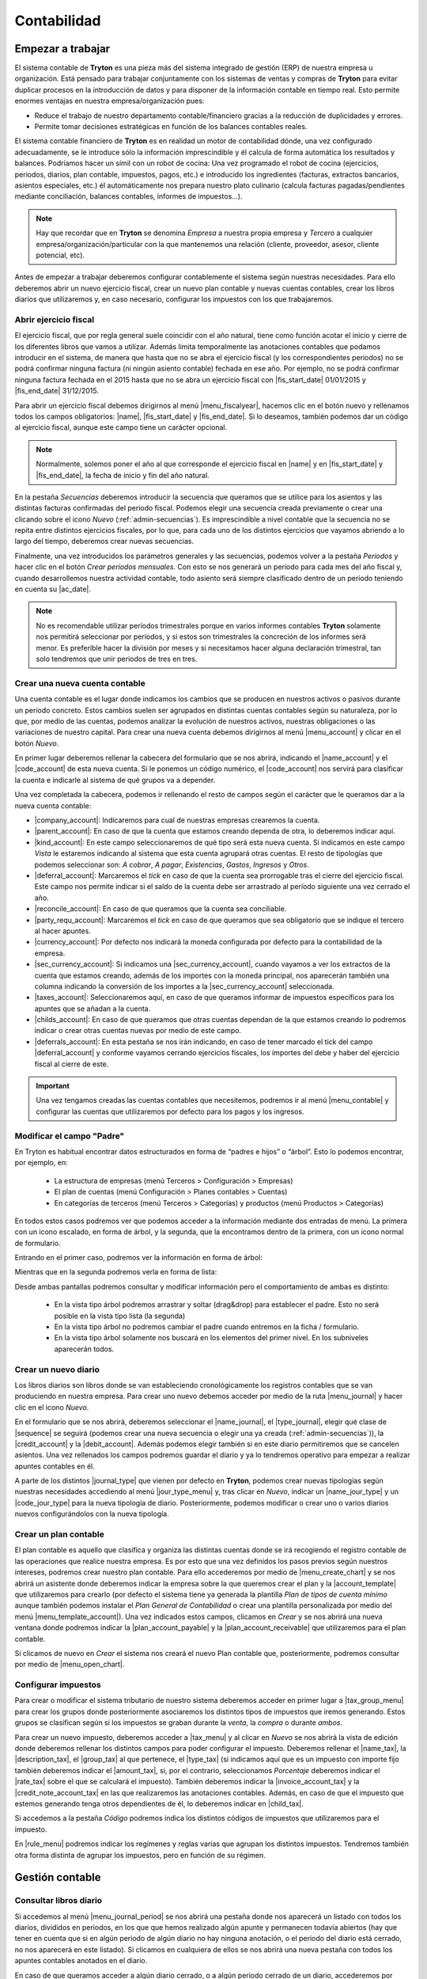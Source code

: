 ============
Contabilidad
============

------------------
Empezar a trabajar
------------------

El sistema contable de **Tryton** es una pieza más del sistema integrado de
gestión (ERP) de nuestra empresa u organización. Está pensado para trabajar
conjuntamente con los sistemas de ventas y compras de **Tryton** para evitar
duplicar procesos en la introducción de datos y para disponer de la información
contable en tiempo real. Esto permite enormes ventajas en nuestra
empresa/organización pues:

* Reduce el trabajo de nuestro departamento contable/financiero gracias a la
  reducción de duplicidades y errores.
* Permite tomar decisiones estratégicas en función de los balances contables
  reales.

El sistema contable financiero de **Tryton** es en realidad un motor de
contabilidad dónde, una vez configurado adecuadamente, se le introduce sólo la
información imprescindible y él calcula de forma automática los resultados y
balances. Podríamos hacer un símil con un robot de cocina: Una vez programado
el robot de cocina (ejercicios, periodos, diarios, plan contable, impuestos,
pagos, etc.) e introducido los ingredientes (facturas, extractos bancarios,
asientos especiales, etc.) él automáticamente nos prepara nuestro plato
culinario (calcula facturas pagadas/pendientes mediante conciliación, balances
contables, informes de impuestos...).

.. note:: Hay que recordar que en **Tryton** se denomina *Empresa* a nuestra
          propia empresa y *Tercero* a cualquier
          empresa/organización/particular con la que mantenemos una relación
          (cliente, proveedor, asesor, cliente potencial, etc).

Antes de empezar a trabajar deberemos configurar contablemente el sistema según
nuestras necesidades. Para ello deberemos abrir un nuevo ejercicio fiscal,
crear un nuevo plan contable y nuevas cuentas contables, crear los libros
diarios que utilizaremos y, en caso necesario, configurar los impuestos con los
que trabajaremos.

Abrir ejercicio fiscal
----------------------
El ejercicio fiscal, que por regla general suele coincidir con el año natural,
tiene como función acotar el inicio y cierre de los diferentes libros que
vamos a utilizar. Además limita temporalmente las anotaciones contables que
podamos introducir en el sistema, de manera que hasta que no se abra
el ejercicio fiscal (y los correspondientes periodos) no se podrá confirmar
ninguna factura (ni ningún asiento contable) fechada en ese año. Por ejemplo,
no se podrá confirmar ninguna factura fechada en el 2015 hasta que no se abra
un ejercicio fiscal con |fis_start_date| 01/01/2015 y |fis_end_date|
31/12/2015.

Para abrir un ejercicio fiscal debemos dirigirnos al menú |menu_fiscalyear|,
hacemos clic en el botón nuevo y rellenamos todos los campos obligatorios:
|name|, |fis_start_date| y |fis_end_date|. Si lo deseamos, también podemos dar
un código al ejercicio fiscal, aunque este campo tiene un carácter opcional.

.. Note:: Normalmente, solemos poner el año al que corresponde el ejercicio
   fiscal en |name| y en |fis_start_date| y |fis_end_date|, la fecha de inicio
   y fin del año natural.

   
.. view:: account.fiscalyear_view_form

   Vista del formulario del Ejercicio fiscal


.. inheritref:: account/account:paragraph:secuencias

En la pestaña *Secuencias* deberemos introducir la secuencia que queramos que
se utilice para los asientos y las distintas facturas confirmadas del periodo
fiscal. Podemos elegir una secuencia creada previamente o crear una clicando 
sobre el icono *Nuevo* (:ref:`admin-secuencias`). Es imprescindible a nivel 
contable que la secuencia no se repita entre distintos ejercicios fiscales, por 
lo que, para cada uno de los distintos ejercicios que vayamos abriendo a lo 
largo del tiempo, deberemos crear nuevas secuencias.

Finalmente, una vez introducidos los parámetros generales y las secuencias,
podemos volver a la pestaña *Períodos* y hacer clic en el botón *Crear períodos
mensuales*. Con esto se nos generará un período para cada mes del año fiscal y,
cuando desarrollemos nuestra actividad contable, todo asiento será siempre
clasificado dentro de un período teniendo en cuenta su |ac_date|.

.. Note:: No es recomendable utilizar períodos trimestrales porque en varios
          informes contables **Tryton** solamente nos permitirá seleccionar por
          períodos, y si estos son trimestrales la concreción de los informes
          será menor. Es preferible hacer la división por meses y si
          necesitamos hacer alguna declaración trimestral, tan solo tendremos
          que unir periodos de tres en tres.

.. |menu_fiscalyear| tryref:: account.menu_fiscalyear_form/complete_name
.. |name| field:: account.fiscalyear/name
.. |fis_start_date| field:: account.fiscalyear/start_date
.. |fis_end_date| field:: account.fiscalyear/end_date
.. |ac_date| field:: account.move/date

.. _cuenta-nueva:

Crear una nueva cuenta contable
-------------------------------

.. inheritref:: account/account:paragraph:cuenta

Una cuenta contable es el lugar donde indicamos los cambios que se producen en
nuestros activos o pasivos durante un periodo concreto. Estos cambios suelen
ser agrupados en distintas cuentas contables según su naturaleza, por lo que,
por medio de las cuentas, podemos analizar la evolución de nuestros activos,
nuestras obligaciones o las variaciones de nuestro capital. Para crear una
nueva cuenta debemos dirigirnos al menú |menu_account| y clicar en el botón
*Nuevo*.

.. view:: account.account_view_form

   Vista formulario de la cuentas contable

.. inheritref:: account/account:paragraph:cabecera_cuenta

En primer lugar deberemos rellenar la cabecera del formulario que se nos
abrirá, indicando el |name_account| y el |code_account| de esta nueva cuenta.
Si le ponemos un código numérico, el |code_account| nos servirá para
clasificar la cuenta e indicarle al sistema de qué grupos va a depender.

Una vez completada la cabecera, podemos ir rellenando el resto de campos según
el carácter que le queramos dar a la nueva cuenta contable:

.. inheritref:: account/account:bullet_list:cuenta_contable

* |company_account|: Indicaremos para cual de nuestras empresas crearemos la
  cuenta.

* |parent_account|: En caso de que la cuenta que estamos creando dependa de
  otra, lo deberemos indicar aquí.

* |kind_account|:  En este campo seleccionaremos de qué tipo será esta
  nueva cuenta. Si indicamos en este campo *Vista* le estaremos indicando al
  sistema que esta cuenta agrupará otras cuentas. El resto de tipologías que
  podemos seleccionar son: *A cobrar*, *A pagar*, *Existencias*, *Gastos*,
  *Ingresos* y *Otros*.

* |deferral_account|: Marcaremos el *tick* en caso de que la cuenta sea
  prorrogable tras el cierre del ejercicio fiscal. Este campo nos permite
  indicar si el saldo de la cuenta debe ser arrastrado al período siguiente
  una vez cerrado el año.

* |reconcile_account|: En caso de que queramos que la cuenta sea conciliable.

* |party_requ_account|: Marcaremos el *tick* en caso de que queramos que sea
  obligatorio que se indique el tercero al hacer apuntes.

* |currency_account|: Por defecto nos indicará la moneda configurada por
  defecto para la contabilidad de la empresa.

* |sec_currency_account|: Si indicamos una |sec_currency_account|, cuando
  vayamos a ver los extractos de la cuenta que estamos creando, además de los
  importes con la moneda principal, nos aparecerán también una columna
  indicando la conversión de los importes a la |sec_currency_account|
  seleccionada.

* |taxes_account|: Seleccionaremos aquí, en caso de que queramos informar de
  impuestos específicos para los apuntes que se añadan a la cuenta.

* |childs_account|: En caso de que queramos que otras cuentas dependan de la
  que estamos creando lo podremos indicar o crear otras cuentas nuevas por
  medio de este campo.

* |deferrals_account|: En esta pestaña se nos irán indicando, en caso de tener
  marcado el tick del campo |deferral_account| y conforme vayamos cerrando
  ejercicios fiscales, los importes del debe y haber del ejercicio fiscal al
  cierre de este.

.. Important:: Una vez tengamos creadas las cuentas contables que necesitemos,
   podremos ir al menú |menu_contable| y configurar las cuentas que
   utilizaremos por defecto para los pagos y los ingresos.

Modificar el campo "Padre"
--------------------------

En Tryton es habitual encontrar datos estructurados en forma de “padres e hijos” 
o “árbol”. Esto lo podemos encontrar, por ejemplo, en:

 * La estructura de empresas (menú Terceros > Configuración > Empresas)
 * El plan de cuentas (menú Configuración > Planes contables > Cuentas)
 * En categorías de terceros (menú Terceros > Categorías) y productos (menú 
   Productos > Categorías)

En todos estos casos podremos ver que podemos acceder a la información mediante 
dos entradas de menú. La primera con un icono escalado, en forma de árbol, y la 
segunda, que la encontramos dentro de la primera, con un icono normal de 
formulario. 

Entrando en el primer caso, podremos ver la información en forma de árbol:

.. captura de la imagen

Mientras que en la segunda podremos verla en forma de lista:

.. captura de la imagen

Desde ambas pantallas podremos consultar y modificar información pero el 
comportamiento de ambas es distinto:

 * En la vista tipo árbol podremos arrastrar y soltar (drag&drop) para 
   establecer el padre. Esto no será posible en la vista tipo lista (la segunda)
 * En la vista tipo árbol no podremos cambiar el padre cuando entremos en la 
   ficha / formulario.
 * En la vista tipo árbol solamente nos buscará en los elementos del primer 
   nivel. En los subniveles aparecerán todos.


.. |menu_account| tryref:: account.menu_account_list/complete_name
.. |name_account| field:: account.account/name
.. |code_account| field:: account.account/code
.. |company_account| field:: account.account/company
.. |parent_account| field:: account.account/parent
.. |kind_account| field:: account.account/kind
.. |type_account| field:: account.account/type
.. |deferral_account| field:: account.account/deferral
.. |reconcile_account| field:: account.account/reconcile
.. |party_requ_account| field:: account.account/party_required
.. |currency_account| field:: account.account/currency
.. |sec_currency_account| field:: account.account/second_currency
.. |taxes_account| field:: account.account/taxes
.. |childs_account| field:: account.account/childs
.. |deferrals_account| field:: account.account/deferrals
.. |menu_contable| tryref:: account.menuitem_account_configuration/complete_name

.. inheritref:: account/account:section:nuevo_diario

Crear un nuevo diario
---------------------
Los libros diarios son libros donde se van estableciendo cronológicamente los
registros contables que se van produciendo en nuestra empresa. Para crear uno
nuevo debemos acceder por medio de la ruta |menu_journal| y hacer clic en el
icono *Nuevo*.

.. view:: account.journal_view_form

   Vista del formulario de un nuevo Diario

En el formulario que se nos abrirá, deberemos seleccionar el |name_journal|,
el |type_journal|, elegir qué clase de |sequence| se seguirá (podemos crear una
nueva secuencia o elegir una ya creada (:ref:`admin-secuencias`)), la
|credit_account| y la |debit_account|. Además podemos elegir también si en este
diario permitiremos que se cancelen asientos.
Una vez rellenados los campos podremos guardar el diario y ya lo tendremos
operativo para empezar a realizar apuntes contables en él.

A parte de los distintos |journal_type| que vienen por defecto en **Tryton**,
podemos crear nuevas tipologías según nuestras necesidades accediendo al menú
|jour_type_menu| y, tras clicar en *Nuevo*, indicar un |name_jour_type| y un
|code_jour_type| para la nueva tipología de diario. Posteriormente, podemos
modificar o crear uno o varios diarios nuevos configurándolos con la nueva
tipología.

.. |menu_journal| tryref:: account.menu_journal_form/complete_name
.. |name_journal| field:: account.journal/name
.. |type_journal| field:: account.journal/type
.. |sequence| field:: account.journal/sequence
.. |credit_account| field:: account.journal/credit_account
.. |debit_account| field:: account.journal/debit_account
.. |journal_type| tryref:: account.menu_journal_type_form/name
.. |jour_type_menu| tryref:: account.menu_journal_type_form/complete_name
.. |name_jour_type| field:: account.journal.type/name
.. |code_jour_type| field:: account.journal.type/code


Crear un plan contable
----------------------
.. inheritref:: account/account:paragraph:plan_contable

El plan contable es aquello que clasifica y organiza las distintas cuentas
donde se irá recogiendo el registro contable de las operaciones que realice
nuestra empresa. Es por esto que una vez definidos los pasos previos según
nuestros intereses, podremos crear nuestro plan contable. Para ello
accederemos por medio de |menu_create_chart| y se nos abrirá un asistente donde
deberemos indicar la empresa sobre la que queremos crear el plan y la
|account_template| que utilizaremos para crearlo (por defecto el sistema tiene
ya generada la plantilla *Plan de tipos de cuenta mínimo* aunque también
podemos instalar el *Plan General de Contabilidad* o crear una plantilla
personalizada por medio del menú |menu_template_account|). Una vez indicados 
estos campos, clicamos en *Crear* y se nos abrirá una nueva ventana donde 
podremos indicar la |plan_account_payable| y la |plan_account_receivable| que 
utilizaremos para el plan contable. 

Si clicamos de nuevo en *Crear* el sistema nos creará el nuevo Plan contable que,
posteriormente, podremos consultar por medio de |menu_open_chart|.

.. |menu_create_chart| tryref:: account.menu_create_chart/complete_name
.. |account_template| model:: account.account.template
.. |actualizar_plan| tryref:: account.menu_update_chart/complete_name
.. |menu_template_account| tryref:: account.menu_account_type_template_tree/complete_name
.. |plan_account_payable| field:: account.create_chart.properties/account_payable
.. |plan_account_receivable| field:: account.create_chart.properties/account_receivable


.. inheritref:: account/account:section:impuestos

Configurar impuestos
--------------------

.. inheritref:: account/account:paragraph:impuestos

Para crear o modificar el sistema tributario de nuestro sistema deberemos
acceder en primer lugar a |tax_group_menu| para crear los grupos donde
posteriormente asociaremos los distintos tipos de impuestos que iremos
generando. Estos grupos se clasifican según si los impuestos se graban durante
la *venta*, la *compra* o durante *ambos*.

.. view:: account.tax_view_form

   Vista de formulario de un Impuesto

   
Para crear un nuevo impuesto, deberemos acceder a |tax_menu| y al clicar en
*Nuevo* se nos abrirá la vista de edición donde deberemos rellenar los
distintos campos para poder configurar el impuesto. Deberemos rellenar el
|name_tax|, la |description_tax|, el |group_tax| al que pertenece, el
|type_tax| (si indicamos aquí que es un impuesto con importe fijo también
deberemos indicar el |amount_tax|, si, por el contrario, seleccionamos
*Porcentaje* deberemos indicar el |rate_tax| sobre el que se calculará el
impuesto). También deberemos indicar la |invoice_account_tax| y
la |credit_note_account_tax| en las que realizaremos las anotaciones contables.
Además, en caso de que el impuesto que estemos generando tenga otros
dependientes de él, lo deberemos indicar en |child_tax|.

.. inheritref:: account/account:paragraph:impuestos_pestanas

Si accedemos a la pestaña *Código* podremos indica los distintos códigos de
impuestos que utilizaremos para el impuesto.

En |rule_menu| podremos indicar los regímenes y reglas varias que agrupan los
distintos impuestos. Tendremos también otra forma distinta de agrupar los
impuestos, pero en función de su régimen.

.. |tax_group_menu| tryref:: account.menu_tax_group_form/complete_name
.. |tax_type_menu| tryref:: account.menu_tax_code_list/complete_name
.. |tax_menu| tryref:: account.menu_tax_list/complete_name
.. |name_tax| field:: account.tax/name
.. |description_tax| field:: account.tax/description
.. |group_tax| field:: account.tax/group
.. |type_tax| field:: account.tax/type
.. |amount_tax| field:: account.tax/amount
.. |rate_tax| field:: account.tax/rate
.. |invoice_account_tax| field:: account.tax/invoice_account
.. |credit_note_account_tax| field:: account.tax/credit_note_account
.. |child_tax| field:: account.tax/childs
.. |rule_menu| tryref:: account.menu_tax_rule_form/complete_name


.. inheritref:: account/account:section:gestion

----------------
Gestión contable
----------------

.. inheritref:: account/account:section:otras_tareas_contables

Consultar libros diario
-----------------------

Si accedemos al menú |menu_journal_period| se nos abrirá una pestaña donde nos
aparecerá un listado con todos los diarios, divididos en periodos, en los que
que hemos realizado algún apunte y permanecen todavía abiertos (hay que tener
en cuenta que si en algún periodo de algún diario no hay ninguna anotación, o
el periodo del diario está cerrado, no nos aparecerá en este listado). Si
clicamos en cualquiera de ellos se nos abrirá una nueva pestaña con todos los
apuntes contables anotados en el diario.

En caso de que queramos acceder a algún diario cerrado, o a algún periodo
cerrado de un diario, accederemos por medio de |menu_open_journal| y se nos
abrirá una asistente donde deberemos rellenar el campo |open_journal| con el
nombre del diario y |open_period| con el periodo que queramos consultar. Una
vez lo hayamos seleccionado se nos abrirá una pestaña en la que nos aparecerán
todos los apuntes contables del |open_period| y |open_journal| elegidos.

.. |menu_journal_period| tryref:: account.menu_journal_period_tree2/complete_name
.. |menu_open_journal| tryref:: account.menu_open_journal/complete_name
.. |open_journal| field:: account.move.open_journal.ask/journal
.. |open_period| field:: account.move.open_journal.ask/period


.. inheritref:: account/account:section:consulta_asientos

Consultar asientos contables
----------------------------

Para **Tryton** un asiento contable se compone de varios apuntes que se anotan
en distintas cuentas contables. Conforme se vaya desarrollando nuestra
práctica contable, se nos irán generando un gran número de asientos y apuntes
que podremos consultar por medio de |menu_move|. Desde el listado que se nos
abrirá, podremos acceder a cada uno de los asientos contables para ver los
apuntes de los que se compone, así como la información concreta del asiento.

.. |menu_move| tryref:: account.menu_move_form/complete_name


.. inheritref:: account/account:section:conciliar

Conciliar apuntes
-----------------

Recordemos que, para el sistema, conciliar consiste en enlazar un
apunte contable con el inverso que genera. Si generamos un apunte contable
contabilizando un servicio que realizamos, el apunte que genera el pago de
este servicio es el que tendría que conciliar el apunte del servicio en sí.
Hay que indicar también que la conciliación no es indispensable en la
práctica contable, pero nos ayuda en el cuadre de nuestras cuentas al
indicarnos qué apuntes están compensados con un pago o cobro y cuales no.

Aunque **Tryton** nos ofrece asistentes que nos ayudan en la conciliación,
podemos realizarla manualmente accediendo al diario o al extracto de cuenta
en el que se hayan anotado los apuntes que queremos conciliar, seleccionarlos
todos manteniendo apretado el botón *Ctrl* de nuestro teclado y, clicando en
el icono *Ejecutar acción*, seleccionar la opción *Conciliar apuntes*. En caso
de que queramos desconciliar dos apuntes conciliados previamente, lo
realizaríamos de la misma manera, pero seleccionando *Desconciliar apuntes* en
el menú.

Otros formas de conciliar apuntes són:

.. inheritref:: account/account:bullet_list:formas-de-conciliar

* Desde |menu_reconcile| se ejecuta un asistente que te va mostrando distintas
  propuestas con posibles apuntes a conciliar, pudiendo saltarlas si hace falta.
  Las propuestas las hace el programa, tu solo debes clicar botones de conciliar
  y saltar.
* Abrir los apuntes a pagar-cobrar desde un tercero en concreto, con el botón "Relacionado".
  Y a partir de ahí podemos conciliar.
* Si se trabaja con extractos bancarios, una vez importados, se hacen las conciliaciones
  automáticas cuando se contabiliza una línea de extracto bancario.


.. Note:: Tenemos que tener en cuenta, tal y como hemos visto en
   :ref:`cuenta-nueva`, que solo podremos conciliar apuntes de cuentas
   contables que tengan marcado el campo |reconcile_account|.


.. |menu_reconcile|  tryref:: account.menu_reconcile/complete_name


Consulta planes contables
--------------------------

En cualquier momento podemos consultar el estado de nuestro plan contable
accediendo a |menu_open_chart| y viendo los saldos totales o concretos de. Se
nos abrirá un asistente donde deberemos indicar el ejercicio fiscal del plan
contable que queremos consultar y, tras clicar en *Abrir* accederemos al plan
contable (o planes si tenemos más de uno para el ejercicio fiscal). Desde esta
pestaña podremos acceder también a cada una de las cuentas que conforman el
plan contable y a los apuntes inscritos en cada una de las cuentas contables
haciendo doble clic sobre ellas.

.. view:: account.open_chart_start_view_form

   Vista formulario del submenú Abrir plan contable

Además, también podemos consultar el *Plan de código de impuestos* para saber
la cantidad de impuestos soportados y devengados. Para ello accederemos a
|menu_cimp| y en el asistente que se nos abrirá seleccionaremos el/los
periodo/s sobre los que queramos realizar la consulta.

.. |menu_open_chart|  tryref:: account.menu_open_chart/complete_name
.. |menu_cimp| tryref:: account.menu_code_tax_open_chart/complete_name


.. inheritref:: account/account:section:cierre

-------------------------------
Cierre de la actividad contable
-------------------------------

.. _cerrar-periodos:

Cerrar períodos
---------------

El cierre de |periods| (sean mensuales o trimestrales) sirve para asegurarnos
que no modificamos la contabilidad de un período en el que ya no se deberían
que hacer anotaciones. Por ejemplo, si a mediados del mes de abril damos por
contabilizado completamente el mes de marzo (y con él todo el trimestre)
podemos cerrar el mes y **Tryton** nos garantizará que no contabilizamos, ni
nosotros ni ningún otro compañero, nada más en este mes.

Además **Tryton** también nos permite cerrar no un período completo si no
solamente un diario de un determinado período. Así, podemos asegurarnos que no
imputamos más ingresos para el mes de marzo, mientras continuamos añadiendo
gastos, por ejemplo.

Para cerrar un período y no permitir ningún tipo de cambio en la
contabilidad de dicho mes debemos ir al menú |menu_periods|. Ahí deberemos
seleccionar el mes que queramos cerrar y hacer clic en icono *Ejecutar
acción* y seleccionar *Cerrar período*.

Si lo que queremos es solamente evitar la creación y modificación de asientos
en un diario y período determinados debemos dirigirnos al menú |menu_jornals|.
Ahí veremos todos los diarios - períodos que han sido ya abiertos (normalmente
porque hemos hecho algún asiento en el mismo). Si encontramos el
diario - período que queremos cerrar debemos seleccionarlo cerrar por medio del
botón *Ejecutar acción*.

Si por el contrario queremos cerrar un diario - período en el cual no hemos
contabilizado nada, podemos crear un registro nuevo indicando diario, período
así como un nombre. Una vez creado, podremos proceder a cerrarlo con la acción
*Cerrar diarios - períodos* antes mencionada.

.. |periods| field:: account.fiscalyear/periods
.. |menu_periods| tryref:: account.menu_period_form2/complete_name
.. |menu_jornals| tryref:: account.menu_journal_period_form/complete_name


Cerrar ejercicio fiscal
-----------------------

En contabilidad, el cierre de un ejercicio fiscal suele constar del asiento de
regularización, el asiento de cierre y el de apertura del nuevo año, así como el
bloqueo para no permitir la contabilización de nuevos datos en el año cerrado.
En **Tryton** solamente vamos a realizar la primera y la última acción: el
asiento de regularización y el bloqueo del año pero el asiento de cierre y
apertura no porque no son necesarios en el sistema, puesto que **Tryton**
arrastrará los saldos de las cuentas al año siguiente y una vez cerrado el año.
No arrastrará los saldos de las cuentas de ingresos y gastos si estas están
bien configuradas, tal y como veremos a continuación.

.. Note:: Hay que tener en cuenta que sí que se van a arrastrar los saldos
   de las cuentas de ingresos y gastos mientras no se haya cerrado el año,
   puesto que el sistema intenta garantizar que el balance de situación está
   siempre cuadrado.


El asiento de regularización
~~~~~~~~~~~~~~~~~~~~~~~~~~~~

El primer paso para el cierre del ejercicio es realizar el asiento de
regularización. Para ello debemos acceder al menú |menu_regularizacion|. Este
asistente creará el asiento de regularización, cerrando el saldo de todas las
cuentas que no tienen el campo |acc_deferral| marcado (:ref:`cuenta-nueva`).
En la pantalla que nos muestra el programa debemos indicarle el ejercicio a
cerrar, el diario y el período donde contabilizarlo.

.. view:: account.fiscalyear_balance_non_deferral_start_view_form

   Vista con el formulario a rellenar para crear el asiento de regularización

* El |bal_non_journal| deberá ser de tipo *Situación* y, en caso de no tener
  ninguno creado, podremos generarlo desde la misma pantalla haciendo clic en
  el botón *Nuevo* del campo |bal_non_journal|. Si tenemos en **Tryton** un
  año anterior cerrado, podremos escoger el mismo diario que se utilizó para el
  anterior cierre.

* El |bal_non_period| también podemos crearlo clicando en el botón *Nuevo* del
  propio campo. La |per_start_date| y la |per_end_date| deberán ser la misma y
  coincidir con el último día del año fiscal al que pertenece. De nuevo, el
  |type| del período deberá ser especial, en concreto deberá ser de tipo
  *Ajuste*, que es el único tipo al que el sistema le permite que las fechas
  propias del período se solapen con las fechas de otro período.

* Por último deberemos indicar la cuenta a la cual se contabilizará el saldo de
  las cuentas de ingresos y gastos en los campos |bal_non_credit| y
  |bal_non_debit|. Como podemos ver, **Tryton** admite poner el saldo en una
  cuenta distinta dependiendo de si el resultado es creditor o deudor, aunque
  si lo preferimos podemos poner la misma cuenta en ambos campos para que no se
  realice esta distinción.


Cerrar/bloquear ejercicio fiscal
~~~~~~~~~~~~~~~~~~~~~~~~~~~~~~~~

Por último ya solo nos quedará cerrar el ejercicio fiscal. Este paso no tiene
efectos contables, simplemente evita que se realicen nuevos apuntes contables
en cualquiera de los periodos que integra el ejercicio fiscal una vez cerrado.
Como hemos visto en  el apartado :ref:`cerrar-periodos` podemos ir cerrando
períodos o diarios y períodos durante el año para evitar la contabilización de
nuevos datos en periodos o meses concretos.

A parte de esto, **Tryton** provee una opción para realizar dicho cierre para
todos los períodos del año a la vez. Para ello debemos ir al menú
|menu_cierres| y se nos abrirá un asistente donde solamente tendremos que
indicar el ejercicio fiscal y pulsar en *Cerrar*, una vez realizado esto ya no
se podrán introducir apuntes contables en ningún periodo del ejercicio fiscal.


.. |menu_regularizacion| tryref:: account.menu_balance_non_deferral/complete_name
.. |acc_deferral| field:: account.account/deferral
.. |per_start_date| field:: account.period/start_date
.. |per_end_date| field:: account.period/end_date
.. |type| field:: account.period/type
.. |bal_non_journal| field:: account.fiscalyear.balance_non_deferral.start/journal
.. |bal_non_period| field:: account.fiscalyear.balance_non_deferral.start/period
.. |bal_non_credit| field:: account.fiscalyear.balance_non_deferral.start/credit_account
.. |bal_non_debit| field:: account.fiscalyear.balance_non_deferral.start/debit_account
.. |menu_cierres| tryref:: account.menu_close_fiscalyear/complete_name
